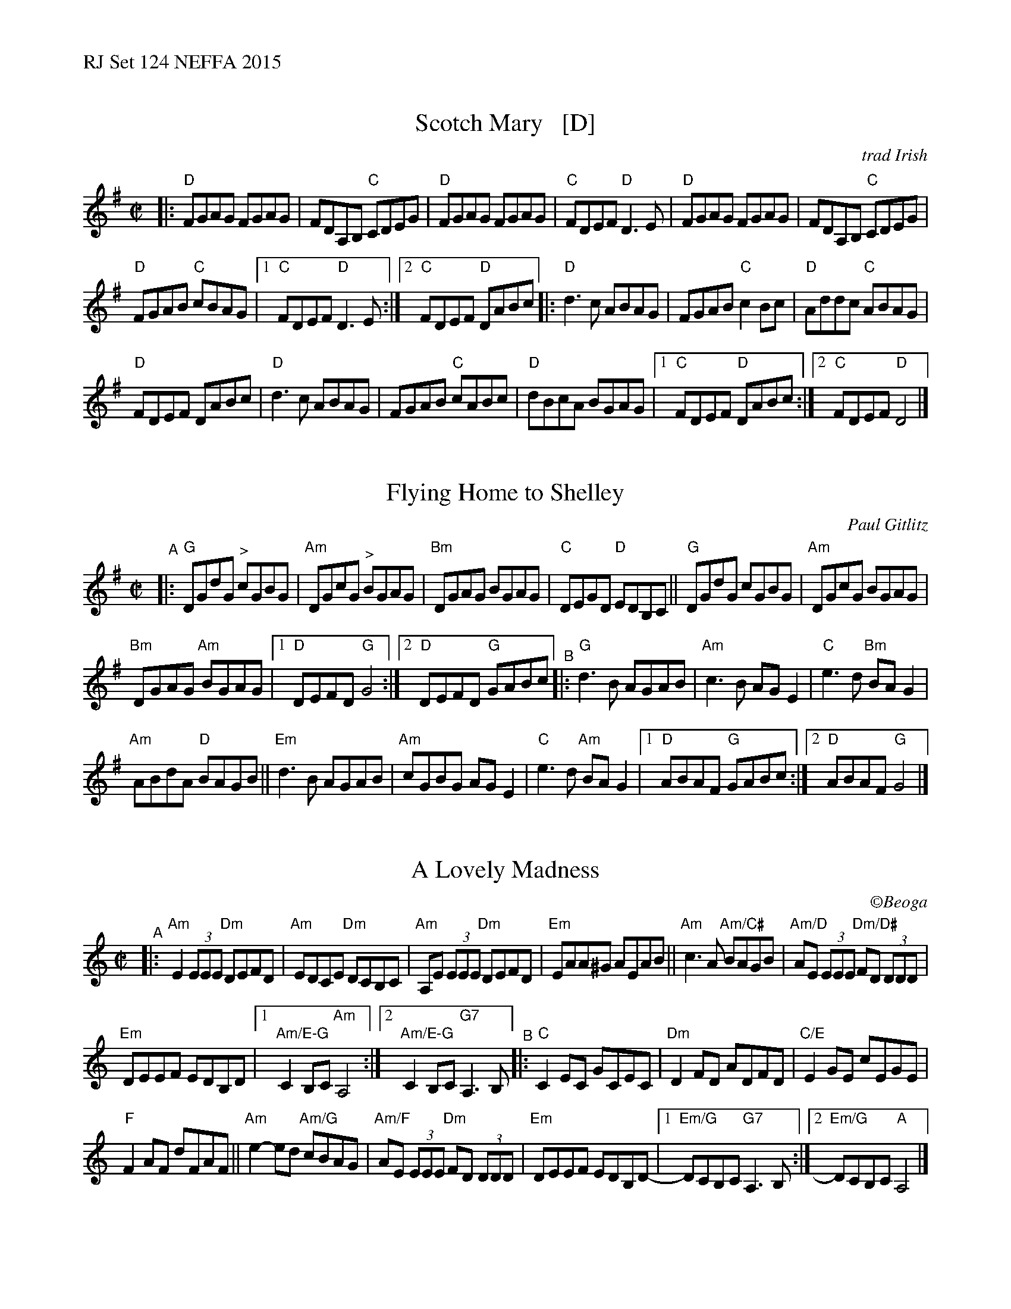 %%text RJ Set 124 NEFFA 2015


X: 1
T: Scotch Mary   [D]
O: trad Irish
M: C|
L: 1/8
R: reel
K: Dmix
|:\
"D"FGAG FGAG | FDA,B, "C"CDEG |\
"D"FGAG FGAG | "C"FDEF "D"D3E |\
"D"FGAG FGAG | FDA,B, "C"CDEG |
"D"FGAB "C"cBAG |[1 "C"FDEF "D"D3E :|[2 "C"FDEF "D"DABc |:\
"D"d3c ABAG | FGAB "C"c2Bc | "D"Addc "C"ABAG |
"D"FDEF DABc | "D"d3c ABAG | FGAB "C"cABc |\
"D"dBcA BGAG |[1 "C"FDEF "D"DABc :|[2 "C"FDEF "D"D4 |]


X: 2
T: Flying Home to Shelley
C: Paul Gitlitz
M: 4/4
L: 1/8
R: reel
K: G
M: C|
"^A"|:\
"G"DGdG "^>"cGBG | "Am"DGcG "^>"BGAG |\
"Bm"DGAG BGAG | "C" DEGD "D"EDB,C ||\
"G"DGdG cGBG | "Am"DGcG BGAG |
"Bm"DGAG "Am"BGAG |[1 "D"DEFD "G"G4 :|[2 "D"DEFD "G"GABc "^B"|:\
"G"d3 B AGAB | "Am"c3 B AG E2 | "C"e3 d "Bm"BA G2 |
"Am"ABdA "D"BAGB || "Em"d3 B AGAB |\
"Am"cGBG AG E2 | "C"e3 d "Am" BA G2 |\
[1 "D"ABAF "G"GABc :|[2 "D"ABAF "G"G4 |]


X: 3
T: A Lovely Madness
C: \251Beoga
R: reel
M: C|
L: 1/8
K: Amin
"^A"|:\
"Am"E2 (3EEE "Dm"DEFD | "Am"EDCE "Dm"DCB,C |\
"Am"A,E (3EEE "Dm"DEFD | "Em"EAA^G AEAB ||\
"Am"c3 A "Am/C#"BAGB | "Am/D"AE (3EEE "Dm/D#"FD (3DDD |
"Em"DEEF EDB,D |[1 "Am/E-G"C2B,C "Am"A,4 :|[2 "Am/E-G"C2B,C "G7"A,3 B, "^B"|:\
"C"C2 EC GCEC | "Dm"D2 FD ADFD | "C/E"E2 GE cEGE |
"F"F2 AF dFAF || "Am"e2-ed "Am/G"cBAG | "Am/F"AE (3EEE "Dm"FD (3DDD | "Em"DEEF EDB,D- |\
[1 "Em/G"DCB,C "G7"A,3 B, :|[2 "Em/G"DCB,C "A"A,4 |]

